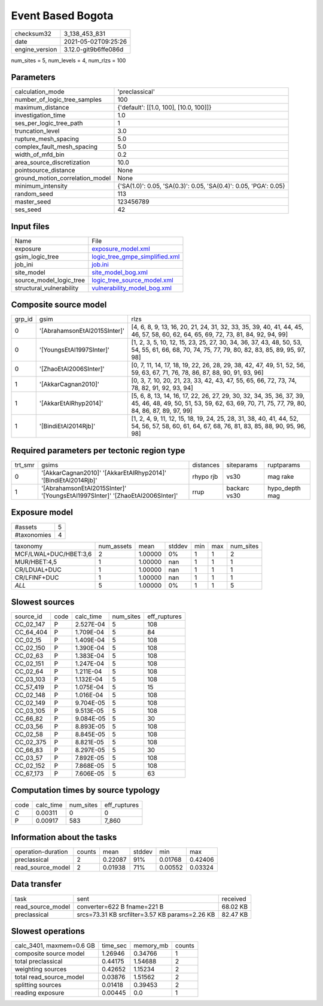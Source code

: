 Event Based Bogota
==================

+---------------+---------------------+
| checksum32    |3_138_453_831        |
+---------------+---------------------+
| date          |2021-05-02T09:25:26  |
+---------------+---------------------+
| engine_version|3.12.0-git9b6ffe086d |
+---------------+---------------------+

num_sites = 5, num_levels = 4, num_rlzs = 100

Parameters
----------
+--------------------------------+-----------------------------------------------------------------+
| calculation_mode               |'preclassical'                                                   |
+--------------------------------+-----------------------------------------------------------------+
| number_of_logic_tree_samples   |100                                                              |
+--------------------------------+-----------------------------------------------------------------+
| maximum_distance               |{'default': [[1.0, 100], [10.0, 100]]}                           |
+--------------------------------+-----------------------------------------------------------------+
| investigation_time             |1.0                                                              |
+--------------------------------+-----------------------------------------------------------------+
| ses_per_logic_tree_path        |1                                                                |
+--------------------------------+-----------------------------------------------------------------+
| truncation_level               |3.0                                                              |
+--------------------------------+-----------------------------------------------------------------+
| rupture_mesh_spacing           |5.0                                                              |
+--------------------------------+-----------------------------------------------------------------+
| complex_fault_mesh_spacing     |5.0                                                              |
+--------------------------------+-----------------------------------------------------------------+
| width_of_mfd_bin               |0.2                                                              |
+--------------------------------+-----------------------------------------------------------------+
| area_source_discretization     |10.0                                                             |
+--------------------------------+-----------------------------------------------------------------+
| pointsource_distance           |None                                                             |
+--------------------------------+-----------------------------------------------------------------+
| ground_motion_correlation_model|None                                                             |
+--------------------------------+-----------------------------------------------------------------+
| minimum_intensity              |{'SA(1.0)': 0.05, 'SA(0.3)': 0.05, 'SA(0.4)': 0.05, 'PGA': 0.05} |
+--------------------------------+-----------------------------------------------------------------+
| random_seed                    |113                                                              |
+--------------------------------+-----------------------------------------------------------------+
| master_seed                    |123456789                                                        |
+--------------------------------+-----------------------------------------------------------------+
| ses_seed                       |42                                                               |
+--------------------------------+-----------------------------------------------------------------+

Input files
-----------
+-------------------------+-------------------------------------------------------------------+
| Name                    |File                                                               |
+-------------------------+-------------------------------------------------------------------+
| exposure                |`exposure_model.xml <exposure_model.xml>`_                         |
+-------------------------+-------------------------------------------------------------------+
| gsim_logic_tree         |`logic_tree_gmpe_simplified.xml <logic_tree_gmpe_simplified.xml>`_ |
+-------------------------+-------------------------------------------------------------------+
| job_ini                 |`job.ini <job.ini>`_                                               |
+-------------------------+-------------------------------------------------------------------+
| site_model              |`site_model_bog.xml <site_model_bog.xml>`_                         |
+-------------------------+-------------------------------------------------------------------+
| source_model_logic_tree |`logic_tree_source_model.xml <logic_tree_source_model.xml>`_       |
+-------------------------+-------------------------------------------------------------------+
| structural_vulnerability|`vulnerability_model_bog.xml <vulnerability_model_bog.xml>`_       |
+-------------------------+-------------------------------------------------------------------+

Composite source model
----------------------
+-------+----------------------------+------------------------------------------------------------------------------------------------------------------------------------------------------------------+
| grp_id|gsim                        |rlzs                                                                                                                                                              |
+-------+----------------------------+------------------------------------------------------------------------------------------------------------------------------------------------------------------+
| 0     |'[AbrahamsonEtAl2015SInter]'|[4, 6, 8, 9, 13, 16, 20, 21, 24, 31, 32, 33, 35, 39, 40, 41, 44, 45, 46, 57, 58, 60, 62, 64, 65, 69, 72, 73, 81, 84, 92, 94, 99]                                  |
+-------+----------------------------+------------------------------------------------------------------------------------------------------------------------------------------------------------------+
| 0     |'[YoungsEtAl1997SInter]'    |[1, 2, 3, 5, 10, 12, 15, 23, 25, 27, 30, 34, 36, 37, 43, 48, 50, 53, 54, 55, 61, 66, 68, 70, 74, 75, 77, 79, 80, 82, 83, 85, 89, 95, 97, 98]                      |
+-------+----------------------------+------------------------------------------------------------------------------------------------------------------------------------------------------------------+
| 0     |'[ZhaoEtAl2006SInter]'      |[0, 7, 11, 14, 17, 18, 19, 22, 26, 28, 29, 38, 42, 47, 49, 51, 52, 56, 59, 63, 67, 71, 76, 78, 86, 87, 88, 90, 91, 93, 96]                                        |
+-------+----------------------------+------------------------------------------------------------------------------------------------------------------------------------------------------------------+
| 1     |'[AkkarCagnan2010]'         |[0, 3, 7, 10, 20, 21, 23, 33, 42, 43, 47, 55, 65, 66, 72, 73, 74, 78, 82, 91, 92, 93, 94]                                                                         |
+-------+----------------------------+------------------------------------------------------------------------------------------------------------------------------------------------------------------+
| 1     |'[AkkarEtAlRhyp2014]'       |[5, 6, 8, 13, 14, 16, 17, 22, 26, 27, 29, 30, 32, 34, 35, 36, 37, 39, 45, 46, 48, 49, 50, 51, 53, 59, 62, 63, 69, 70, 71, 75, 77, 79, 80, 84, 86, 87, 89, 97, 99] |
+-------+----------------------------+------------------------------------------------------------------------------------------------------------------------------------------------------------------+
| 1     |'[BindiEtAl2014Rjb]'        |[1, 2, 4, 9, 11, 12, 15, 18, 19, 24, 25, 28, 31, 38, 40, 41, 44, 52, 54, 56, 57, 58, 60, 61, 64, 67, 68, 76, 81, 83, 85, 88, 90, 95, 96, 98]                      |
+-------+----------------------------+------------------------------------------------------------------------------------------------------------------------------------------------------------------+

Required parameters per tectonic region type
--------------------------------------------
+--------+----------------------------------------------------------------------------+---------+------------+---------------+
| trt_smr|gsims                                                                       |distances|siteparams  |ruptparams     |
+--------+----------------------------------------------------------------------------+---------+------------+---------------+
| 0      |'[AkkarCagnan2010]' '[AkkarEtAlRhyp2014]' '[BindiEtAl2014Rjb]'              |rhypo rjb|vs30        |mag rake       |
+--------+----------------------------------------------------------------------------+---------+------------+---------------+
| 1      |'[AbrahamsonEtAl2015SInter]' '[YoungsEtAl1997SInter]' '[ZhaoEtAl2006SInter]'|rrup     |backarc vs30|hypo_depth mag |
+--------+----------------------------------------------------------------------------+---------+------------+---------------+

Exposure model
--------------
+------------+--+
| #assets    |5 |
+------------+--+
| #taxonomies|4 |
+------------+--+

+----------------------+----------+-------+------+---+---+----------+
| taxonomy             |num_assets|mean   |stddev|min|max|num_sites |
+----------------------+----------+-------+------+---+---+----------+
| MCF/LWAL+DUC/HBET:3,6|2         |1.00000|0%    |1  |1  |2         |
+----------------------+----------+-------+------+---+---+----------+
| MUR/HBET:4,5         |1         |1.00000|nan   |1  |1  |1         |
+----------------------+----------+-------+------+---+---+----------+
| CR/LDUAL+DUC         |1         |1.00000|nan   |1  |1  |1         |
+----------------------+----------+-------+------+---+---+----------+
| CR/LFINF+DUC         |1         |1.00000|nan   |1  |1  |1         |
+----------------------+----------+-------+------+---+---+----------+
| *ALL*                |5         |1.00000|0%    |1  |1  |5         |
+----------------------+----------+-------+------+---+---+----------+

Slowest sources
---------------
+----------+----+---------+---------+-------------+
| source_id|code|calc_time|num_sites|eff_ruptures |
+----------+----+---------+---------+-------------+
| CC_02_147|P   |2.527E-04|5        |108          |
+----------+----+---------+---------+-------------+
| CC_64_404|P   |1.709E-04|5        |84           |
+----------+----+---------+---------+-------------+
| CC_02_15 |P   |1.409E-04|5        |108          |
+----------+----+---------+---------+-------------+
| CC_02_150|P   |1.390E-04|5        |108          |
+----------+----+---------+---------+-------------+
| CC_02_63 |P   |1.383E-04|5        |108          |
+----------+----+---------+---------+-------------+
| CC_02_151|P   |1.247E-04|5        |108          |
+----------+----+---------+---------+-------------+
| CC_02_64 |P   |1.211E-04|5        |108          |
+----------+----+---------+---------+-------------+
| CC_03_103|P   |1.132E-04|5        |108          |
+----------+----+---------+---------+-------------+
| CC_57_419|P   |1.075E-04|5        |15           |
+----------+----+---------+---------+-------------+
| CC_02_148|P   |1.016E-04|5        |108          |
+----------+----+---------+---------+-------------+
| CC_02_149|P   |9.704E-05|5        |108          |
+----------+----+---------+---------+-------------+
| CC_03_105|P   |9.513E-05|5        |108          |
+----------+----+---------+---------+-------------+
| CC_66_82 |P   |9.084E-05|5        |30           |
+----------+----+---------+---------+-------------+
| CC_03_56 |P   |8.893E-05|5        |108          |
+----------+----+---------+---------+-------------+
| CC_02_58 |P   |8.845E-05|5        |108          |
+----------+----+---------+---------+-------------+
| CC_02_375|P   |8.821E-05|5        |108          |
+----------+----+---------+---------+-------------+
| CC_66_83 |P   |8.297E-05|5        |30           |
+----------+----+---------+---------+-------------+
| CC_03_57 |P   |7.892E-05|5        |108          |
+----------+----+---------+---------+-------------+
| CC_02_152|P   |7.868E-05|5        |108          |
+----------+----+---------+---------+-------------+
| CC_67_173|P   |7.606E-05|5        |63           |
+----------+----+---------+---------+-------------+

Computation times by source typology
------------------------------------
+-----+---------+---------+-------------+
| code|calc_time|num_sites|eff_ruptures |
+-----+---------+---------+-------------+
| C   |0.00311  |0        |0            |
+-----+---------+---------+-------------+
| P   |0.00917  |583      |7_860        |
+-----+---------+---------+-------------+

Information about the tasks
---------------------------
+-------------------+------+-------+------+-------+--------+
| operation-duration|counts|mean   |stddev|min    |max     |
+-------------------+------+-------+------+-------+--------+
| preclassical      |2     |0.22087|91%   |0.01768|0.42406 |
+-------------------+------+-------+------+-------+--------+
| read_source_model |2     |0.01938|71%   |0.00552|0.03324 |
+-------------------+------+-------+------+-------+--------+

Data transfer
-------------
+------------------+----------------------------------------------+---------+
| task             |sent                                          |received |
+------------------+----------------------------------------------+---------+
| read_source_model|converter=622 B fname=221 B                   |68.02 KB |
+------------------+----------------------------------------------+---------+
| preclassical     |srcs=73.31 KB srcfilter=3.57 KB params=2.26 KB|82.47 KB |
+------------------+----------------------------------------------+---------+

Slowest operations
------------------
+-------------------------+--------+---------+-------+
| calc_3401, maxmem=0.6 GB|time_sec|memory_mb|counts |
+-------------------------+--------+---------+-------+
| composite source model  |1.26946 |0.34766  |1      |
+-------------------------+--------+---------+-------+
| total preclassical      |0.44175 |1.54688  |2      |
+-------------------------+--------+---------+-------+
| weighting sources       |0.42652 |1.15234  |2      |
+-------------------------+--------+---------+-------+
| total read_source_model |0.03876 |1.51562  |2      |
+-------------------------+--------+---------+-------+
| splitting sources       |0.01418 |0.39453  |2      |
+-------------------------+--------+---------+-------+
| reading exposure        |0.00445 |0.0      |1      |
+-------------------------+--------+---------+-------+